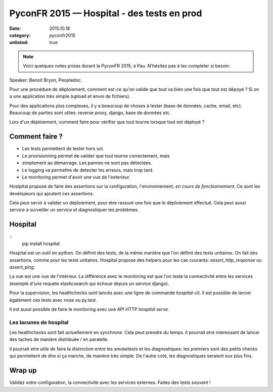 PyconFR 2015 — Hospital - des tests en prod
###########################################

:date: 2015.10.18
:category: pyconfr2015
:unlisted: true

.. note::

  Voici quelques notes prises durant la PyconFR 2015, à Pau. N'hésitez pas
  à les completer si besoin.

Speaker: Benoit Bryon, Peopledoc.

Pour une procédure de déploiement, comment est-ce qu'on valide que tout va bien
une fois que tout est dépoyé ? Si on a une application très simple (upload et
envoi de fichiers).

Pour des applications plus complexes, il y a beaucoup de choses à tester (base
de données, cache, email, etc). Beaucoup de parties sont utiles: reverse
proxy, django, base de données etc.

Lors d'un déploiement, comment faire pour vérifier que tout tourne lorsque tout
est déployé ?

Comment faire ?
---------------

- Les tests permettent de tester hors sol.
- Le provisionning permet de valider que tout tourne correctement, mais
- simplement au démarrage. Les pannes ne sont pas détectées.
- Le logging va permettre de detecter les erreurs, mais trop tard.
- Le monitoring permet d'avoir une vue de l'exterieur.

Hostpital propose de faire des assertions sur la configuration,
l'environnement, *en cours de fonctionnement*. Ce sont les developeurs qui
ajoutent ces assertions.

Cela peut servir à valider un déploiement, pour etre rassuré une fois que le
déploiement effectué. Cela peut aussi service à surveiller un service et
diagnostiquer les problèmes.

Hospital
--------

::
  pip install hospital

Hospital est un outil en python. On définit des tests, de la même manière que
l'on définit des tests unitaires. On fait des assertions, comme pour les tests
unitaires. Hospital propose des helpers pour les cas courants:
`assert_http_response` ou `assert_ping`.

La vue est une vue de l'intérieur. La différence avec le monitoring est que
l'on teste la connectivité entre les services (exemple d'une requete
elasticsearch qui échoue depuis un service django).

Pour la supervision, les healthchecks sont lancés avec une ligne de commande
`hospital-cli`. Il est possible de lancer également ces tests avec nose ou
py.test.

Il est aussi possible de faire le monitoring avec une API HTTP `hospital
serve`.

Les lacunes de hospital
~~~~~~~~~~~~~~~~~~~~~~~

Les healthchecks sont fait actuellement en synchrone. Cela peut prendre du
temps. Il pourrait etre interessant de lancer des taches de manière distribuée
/ en paralelle.

Il pourrait etre utile de faire la distinction entre les smoketests et les
diagnostiques: les premiers sont des petits checks qui permettent de dire si ça
marche, de manière très simple. De l'autre coté, les diagnostiques seraient eux
plus fins.

Wrap up
-------

Validez votre configuration, la connectivité avec les services externes. Faites
des tests souvent !

